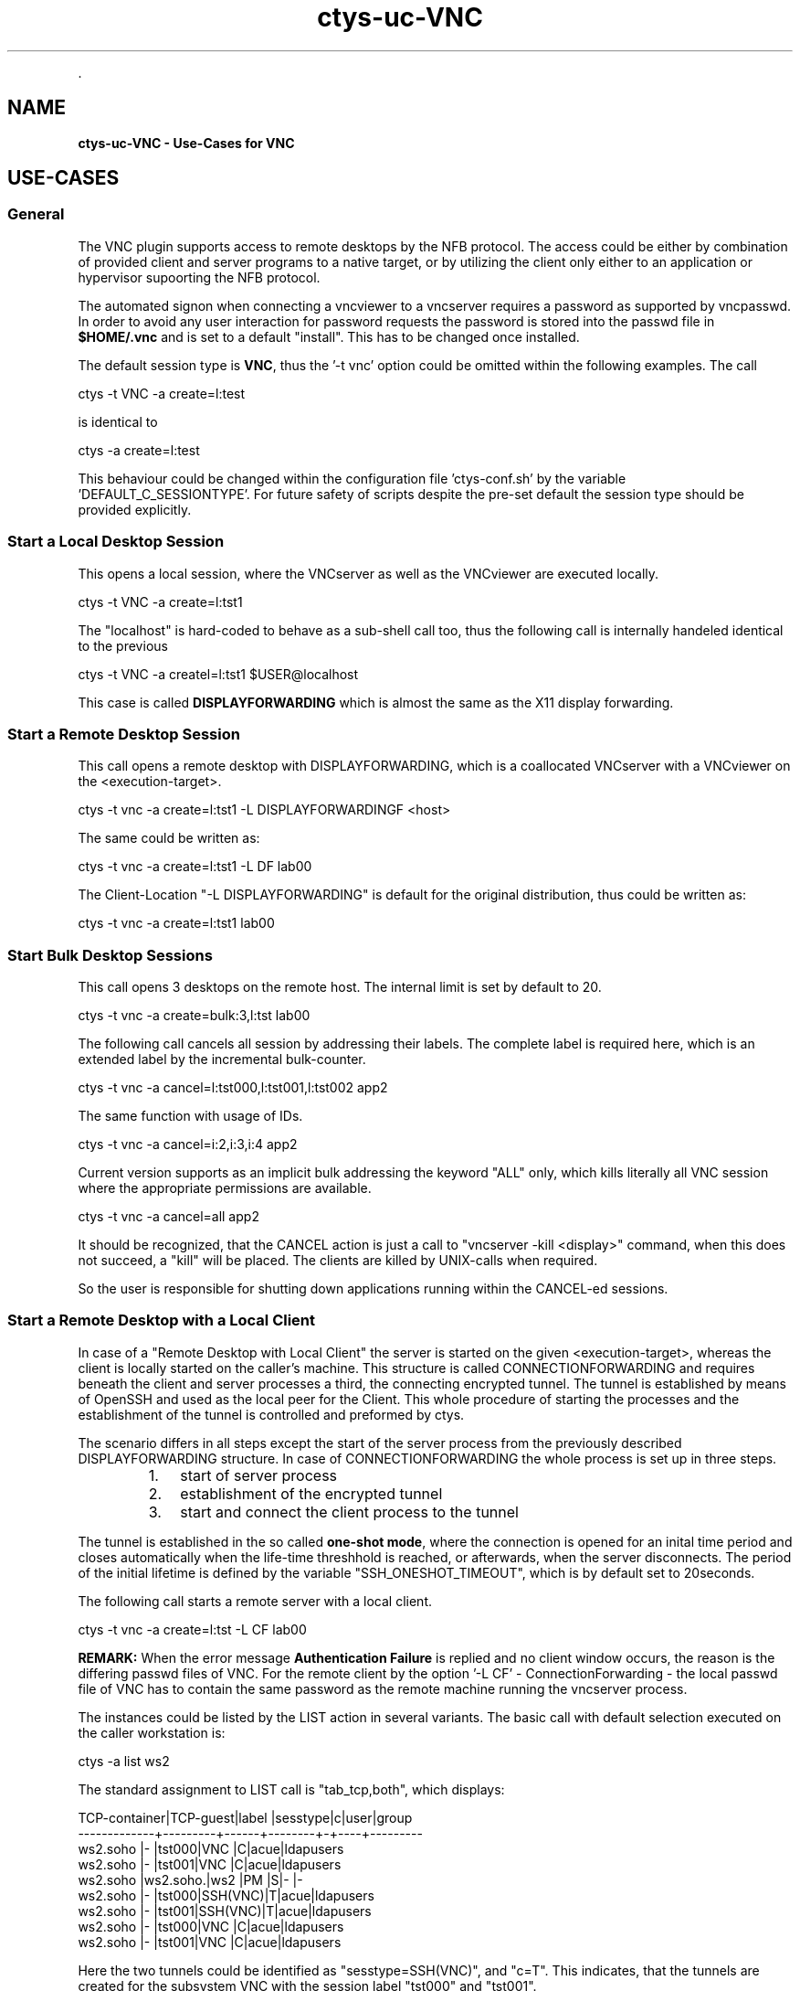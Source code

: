 .TH "ctys-uc-VNC" 1 "June, 2010" ""


.P
\&.

.SH NAME
.P
\fBctys-uc-VNC - Use-Cases for VNC\fR

.SH USE-CASES
.SS General
.P
The VNC plugin supports access to remote desktops by the NFB protocol.
The access could be either by combination of provided client and server
programs to a native target, or by utilizing the client only either to
an application or hypervisor supoorting the NFB protocol.

.P
The automated signon when connecting a vncviewer to a vncserver
requires a password as supported by vncpasswd. In order to avoid any
user interaction for password requests the password is stored into the
passwd file in \fB$HOME/.vnc\fR and is set to a default "install".
This has to be changed once installed.

.P
The default session type is \fBVNC\fR,
thus the '\-t vnc' option could be omitted within the following examples.
The call

.nf
  
  ctys -t VNC -a create=l:test
  
.fi


.P
is identical to 

.nf
  
  ctys -a create=l:test
  
.fi


.P
This behaviour could be changed within the configuration file 
\&'ctys\-conf.sh' by the variable 'DEFAULT_C_SESSIONTYPE'.
For future safety of scripts despite the pre\-set default the session type 
should be provided explicitly.

.SS Start a Local Desktop Session
.P
This opens a local session, where the VNCserver as well as the
VNCviewer are executed locally.

.nf
  
  ctys -t VNC -a create=l:tst1 
  
.fi


.P
The "localhost" is hard\-coded to behave as a sub\-shell call too, thus
the following call is internally handeled identical to the previous

.nf
  
  ctys -t VNC -a createl=l:tst1  $USER@localhost
  
.fi


.P
This case is called \fBDISPLAYFORWARDING\fR which is almost the same as the X11 display forwarding.

.TS
center, tab(^); l.
 \fBRefer to PDF/HTML for figure: DISPLAYFORWARDING\fR
.TE


.SS Start a Remote Desktop Session
.P
This call opens a remote desktop with DISPLAYFORWARDING, which is
a coallocated VNCserver with a VNCviewer on the <execution\-target>.

.nf
  
  ctys -t vnc -a create=l:tst1 -L DISPLAYFORWARDINGF  <host>
  
.fi


.P
The same could be written as:

.nf
  
  ctys -t vnc -a create=l:tst1 -L DF lab00
  
.fi


.P
The Client\-Location "\-L DISPLAYFORWARDING" is default for the original
distribution, thus could be written as:

.nf
  
  ctys -t vnc -a create=l:tst1 lab00
  
.fi


.SS Start Bulk Desktop Sessions
.P
This call opens 3 desktops on the remote host. The internal limit is
set by default to 20.

.nf
  
  ctys -t vnc -a create=bulk:3,l:tst lab00
  
.fi


.P
The following call cancels all session by addressing their labels.
The complete label is required here, which is an extended label by the
incremental bulk\-counter.

.nf
  
  ctys -t vnc -a cancel=l:tst000,l:tst001,l:tst002 app2
  
.fi


.P
The same function with usage of IDs.

.nf
  
  ctys -t vnc -a cancel=i:2,i:3,i:4 app2
  
.fi


.P
Current version supports as an implicit bulk addressing the keyword
"ALL" only, which kills literally all VNC session where the
appropriate permissions are available.

.nf
  
  ctys -t vnc -a cancel=all app2
  
.fi


.P
It should be recognized, that the CANCEL action is just a call to 
"vncserver \-kill <display>" command, when this does not succeed, a "kill"
will be placed. The clients are killed by UNIX\-calls when required.

.P
So the user is responsible for shutting down applications running
within the CANCEL\-ed sessions.

.SS Start a Remote Desktop with a Local Client
.P
In case of a "Remote Desktop with Local Client" the server is started
on the given <execution\-target>, whereas the client is locally started
on the caller's machine. 
This structure is called CONNECTIONFORWARDING and requires beneath the
client and server processes a third, the connecting encrypted tunnel.
The tunnel is established by means of OpenSSH and used as the local
peer for the Client. 
This whole procedure of starting the  processes and the
establishment of the tunnel is controlled and preformed by ctys.

.P
The scenario differs in all steps except the start of the server
process from the previously described DISPLAYFORWARDING structure.
In case of CONNECTIONFORWARDING the whole process is set up in three
steps.

.RS
.IP 1. 3
start of server process
.IP 2. 3
establishment of the encrypted tunnel
.IP 3. 3
start and connect the client process to the tunnel
.RE

.P
The tunnel is established in the so
called \fBone\-shot mode\fR, where the connection is opened for an inital time
period and closes automatically when the life\-time threshhold is reached,
or afterwards, when the server disconnects. 
The period of the initial lifetime is defined by the variable
"SSH_ONESHOT_TIMEOUT", which is by default set to 20seconds.

.P
The following call starts a remote server with a local client.

.nf
  
  ctys -t vnc -a create=l:tst -L CF lab00
  
.fi


.P
\fBREMARK:\fR
When the error message \fBAuthentication Failure\fR is replied and no client
window occurs, the reason is the differing passwd files of VNC.
For the remote client by the option '\-L CF' \- ConnectionForwarding \-
the local passwd file of VNC has to contain the same password as the remote 
machine running the vncserver process.

.TS
center, tab(^); l.
 \fBRefer to PDF/HTML for figure: DISPLAYFORWARDING\fR
.TE


.P
The instances could be listed by the LIST action in several variants.
The basic call with default selection executed on the caller
workstation is:

.nf
  
  ctys -a list ws2
  
.fi


.P
The standard assignment to LIST call is "tab_tcp,both", which
displays:

.nf
  
  TCP-container|TCP-guest|label |sesstype|c|user|group    
  -------------+---------+------+--------+-+----+---------
  ws2.soho     |-        |tst000|VNC     |C|acue|ldapusers
  ws2.soho     |-        |tst001|VNC     |C|acue|ldapusers
  ws2.soho     |ws2.soho.|ws2   |PM      |S|-   |-        
  ws2.soho     |-        |tst000|SSH(VNC)|T|acue|ldapusers
  ws2.soho     |-        |tst001|SSH(VNC)|T|acue|ldapusers
  ws2.soho     |-        |tst000|VNC     |C|acue|ldapusers
  ws2.soho     |-        |tst001|VNC     |C|acue|ldapusers
  
.fi


.P
Here the two tunnels could be identified as "sesstype=SSH(VNC)", and
"c=T". This indicates, that the tunnels are created for the subsystem
VNC with  the session label "tst000" and "tst001".

.P
The following call displays the same table, but with IDs instead of
LABELs.

.nf
  
  ctys -a list=tab_tcp,id ws2
  
.fi


.P
Which results to the display:

.nf
  
  TCP-cont|TCP-guest|id        |sesstype|c|user|group    
  --------+---------+----------+--------+-+----+---------
  ws2.soho|-        |50        |VNC     |C|acue|ldapusers
  ws2.soho|-        |51        |VNC     |C|acue|ldapusers
  ws2.soho|-        |../pm.conf|PM      |S|-   |-        
  ws2.soho|-        |5950-5903 |SSH(VNC)|T|acue|ldapusers
  ws2.soho|-        |5951-5904 |SSH(VNC)|T|acue|ldapusers
  ws2.soho|-        |50        |VNC     |C|acue|ldapusers
  ws2.soho|-        |51        |VNC     |C|acue|ldapusers
  
.fi


.P
Indicating by the default ID of tunnels, that these are tunnels
forwarding the ports "5950" to "5903" and "5951" to "5904".

.P
The display could be changed as required by usage of specific
free\-customized tables, e.g. displaying LABEL and ID columns once.

.P
The call with the whole set of involved machines as one call results to:

.nf
  
  ctys -a list=tab_tcp,id ws2 lab00 lab01
  
.fi


.nf
  
  ctys -a list=tab_tcp,id ws2 lab00 lab01
  
    
  TCP-contai|TCP-guest|id        |sesstype|c|user|group    
  ----------+---------+----------+--------+-+----+---------
  ws2.soho  |-        |50        |VNC     |C|acue|ldapusers
  ws2.soho  |-        |51        |VNC     |C|acue|ldapusers
  ws2.soho  |-        |d/pm.conf |PM      |S|-   |-        
  ws2.soho  |-        |5950-5903 |SSH(VNC)|T|acue|ldapusers
  ws2.soho  |-        |5951-5904 |SSH(VNC)|T|acue|ldapusers
  lab00.soho|-        |3784      |CLI     |C|acue|ldapusers
  lab00.soho|-        |31206     |CLI     |C|acue|ldapusers
  lab00.soho|-        |1         |VNC     |S|root|root     
  lab00.soho|-        |2         |VNC     |S|acue|ldapusers
  lab00.soho|-        |          |XEN     |S|-   |-        
  lab00.soho|-        |e/xen/tst1|XEN     |S|-   |-        
  lab00.soho|-        |d/pm.conf |PM      |S|-   |-        
  lab01.soho|-        |          |XEN     |S|-   |-        
  lab01.soho|-        |d/pm.conf |PM      |S|-   |-        
  
.fi


.SH SEE ALSO
.P
\fIctys(1)\fR
,
\fIctys\-groups(1)\fR
,
\fIctys\-macros(1)\fR
,
\fIctys\-plugins(1)\fR
,
\fIctys\-vhost(1)\fR
,
\fIctys\-VNC(1)\fR
, \fIvncpasswd(1)\fR, \fIvncviewer(1)\fR, \fIvncserver(1)\fR

.P
\fBFor System Tools:\fR

.P
\fIRealVNC\fR: [ http://www.realvnc.com ]

.P
\fITigerVNC\fR: [ http://www.tigervnc.org ]

.P
\fITightVNC\fR: [ http://www.tightvnc.com ]

.SH AUTHOR
.TS
tab(^); ll.
 Maintenance:^<acue_sf1@sourceforge.net>
 Homepage:^<http://www.UnifiedSessionsManager.org>
 Sourceforge.net:^<http://sourceforge.net/projects/ctys>
 Berlios.de:^<http://ctys.berlios.de>
 Commercial:^<http://www.i4p.com>
.TE


.SH COPYRIGHT
.P
Copyright (C) 2008, 2009, 2010 Ingenieurbuero Arno\-Can Uestuensoez

.P
This is software and documentation from \fBBASE\fR package,

.RS
.IP \(bu 3
for software see GPL3 for license conditions,
.IP \(bu 3
for documents  see GFDL\-1.3 with invariant sections for license conditions.
.RE

.P
The whole document \- all sections \- is/are defined as invariant.

.P
For additional information refer to enclosed Releasenotes and License files.


.\" man code generated by txt2tags 2.3 (http://txt2tags.sf.net)
.\" cmdline: txt2tags -t man -i ctys-uc-VNC.t2t -o /tmpn/0/ctys/bld/01.11.011/doc-tmp/BASE/en/man/man7/ctys-uc-VNC.7

